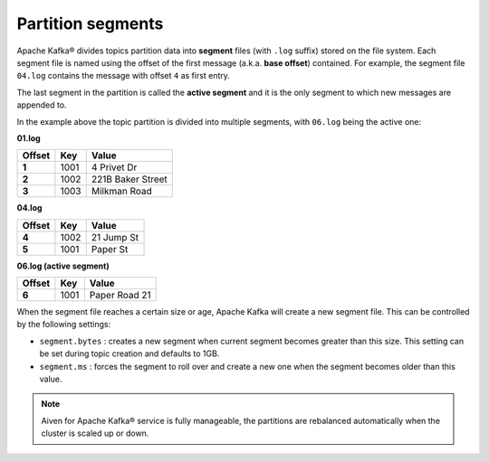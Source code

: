 Partition segments
==================

Apache Kafka® divides topics partition data into **segment** files (with ``.log`` suffix) stored on the file system. Each segment file is named using the offset of the first message (a.k.a. **base offset**) contained. For example, the segment file ``04.log`` contains the message with offset ``4`` as first entry.

The last segment in the partition is called the **active segment** and it is the only segment to which new messages are appended to.

In the example above the topic partition is divided into multiple segments, with ``06.log`` being the active one:

**01.log**

.. list-table::
  :header-rows: 1
  :stub-columns: 1
  :align: left

  * - Offset
    - Key
    - Value
  * - 1
    - 1001 
    - 4 Privet Dr
  * - 2
    - 1002
    - 221B Baker Street
  * - 3
    - 1003
    - Milkman Road

**04.log**

.. list-table::
  :header-rows: 1
  :stub-columns: 1
  :align: left

  * - Offset
    - Key
    - Value
  * - 4
    - 1002
    - 21 Jump St
  * - 5
    - 1001
    - Paper St

**06.log (active segment)**

.. list-table::
  :header-rows: 1
  :stub-columns: 1
  :align: left

  * - Offset
    - Key
    - Value
  * - 6
    - 1001
    - Paper Road 21

When the segment file reaches a certain size or age, Apache Kafka will create a new segment file. This can be controlled by the following settings:

-  ``segment.bytes`` : creates a new segment when current segment becomes greater than this size. This setting can be set during topic creation and defaults to 1GB.

-  ``segment.ms`` : forces the segment to roll over and create a new one when the segment becomes older than this value.


.. Note::

    Aiven for Apache Kafka® service is fully manageable, the partitions are rebalanced automatically when the cluster is scaled up or down.